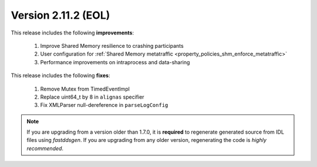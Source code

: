 Version 2.11.2 (EOL)
^^^^^^^^^^^^^^^^^^^^

This release includes the following **improvements**:

    1. Improve Shared Memory resilience to crashing participants
    2. User configuration for :ref:`Shared Memory metatraffic <property_policies_shm_enforce_metatraffic>`
    3. Performance improvements on intraprocess and data-sharing

This release includes the following **fixes**:

    1. Remove Mutex from TimedEventImpl
    2. Replace uint64_t by 8 in ``alignas`` specifier
    3. Fix XMLParser null-dereference in ``parseLogConfig``

.. note::
  If you are upgrading from a version older than 1.7.0, it is **required** to regenerate generated source from IDL
  files using *fastddsgen*.
  If you are upgrading from any older version, regenerating the code is *highly recommended*.
